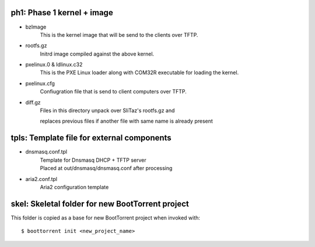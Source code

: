ph1: Phase 1 kernel + image
===========================

* bzImage
    This is the kernel image that will be send to the clients over TFTP.

* rootfs.gz
    Initrd image compiled against the above kernel.

* pxelinux.0 & ldlinux.c32
    This is the PXE Linux loader along with COM32R executable for loading the kernel.

* pxelinux.cfg
    Confiugration file that is send to client computers over TFTP.

* diff.gz
    | Files in this directory unpack over SliTaz's rootfs.gz and
    replaces previous files if another file with same name is already present


tpls: Template file for external components
===========================================

* dnsmasq.conf.tpl
    | Template for Dnsmasq DHCP + TFTP server
    | Placed at out/dnsmasq/dnsmasq.conf after processing

* aria2.conf.tpl
    Aria2 configuration template


skel: Skeletal folder for new BootTorrent project
=================================================

This folder is copied as a base for new BootTorrent project when invoked with::

    $ boottorrent init <new_project_name>
